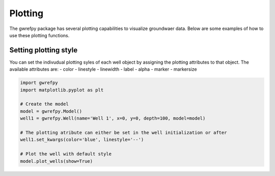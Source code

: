 Plotting
========

The gwrefpy package has several plotting capabilities to visualize groundwaer data. Below are some examples of how to use these plotting functions.

Setting plotting style
----------------------
You can set the indivudual plotting syles of each well object by assigning the plotting attributes to that object. The available attributes are:
- color
- linestyle
- linewidth
- label
- alpha
- marker
- markersize

.. code-block:: python

    import gwrefpy
    import matplotlib.pyplot as plt

    # Create the model
    model = gwrefpy.Model()
    well1 = gwrefpy.Well(name='Well 1', x=0, y=0, depth=100, model=model)

    # The plotting atribute can either be set in the well initialization or after
    well1.set_kwargs(color='blue', linestyle='--')

    # Plot the well with default style
    model.plot_wells(show=True)
